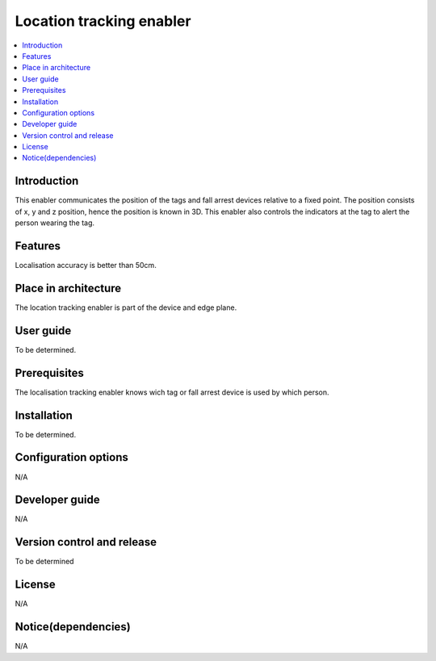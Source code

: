 .. _Location tracking enabler:

#########################
Location tracking enabler
#########################

.. contents::
  :local:
  :depth: 1

***************
Introduction
***************
This enabler communicates the position of the tags and fall arrest devices relative to a fixed point. The position consists of  x, y and z position, hence the position is known in 3D. This enabler also controls the indicators at the tag to alert the person wearing the tag.

***************
Features
***************
Localisation accuracy is better than 50cm.

*********************
Place in architecture
*********************
The location tracking enabler is part of the device and edge plane.

***************
User guide
***************
To be determined.

***************
Prerequisites
***************
The localisation tracking enabler knows wich tag or fall arrest device is used by which person.

***************
Installation
***************
To be determined.

*********************
Configuration options
*********************
N/A

***************
Developer guide
***************
N/A

***************************
Version control and release
***************************
To be determined

***************
License
***************
N/A

********************
Notice(dependencies)
********************
N/A
